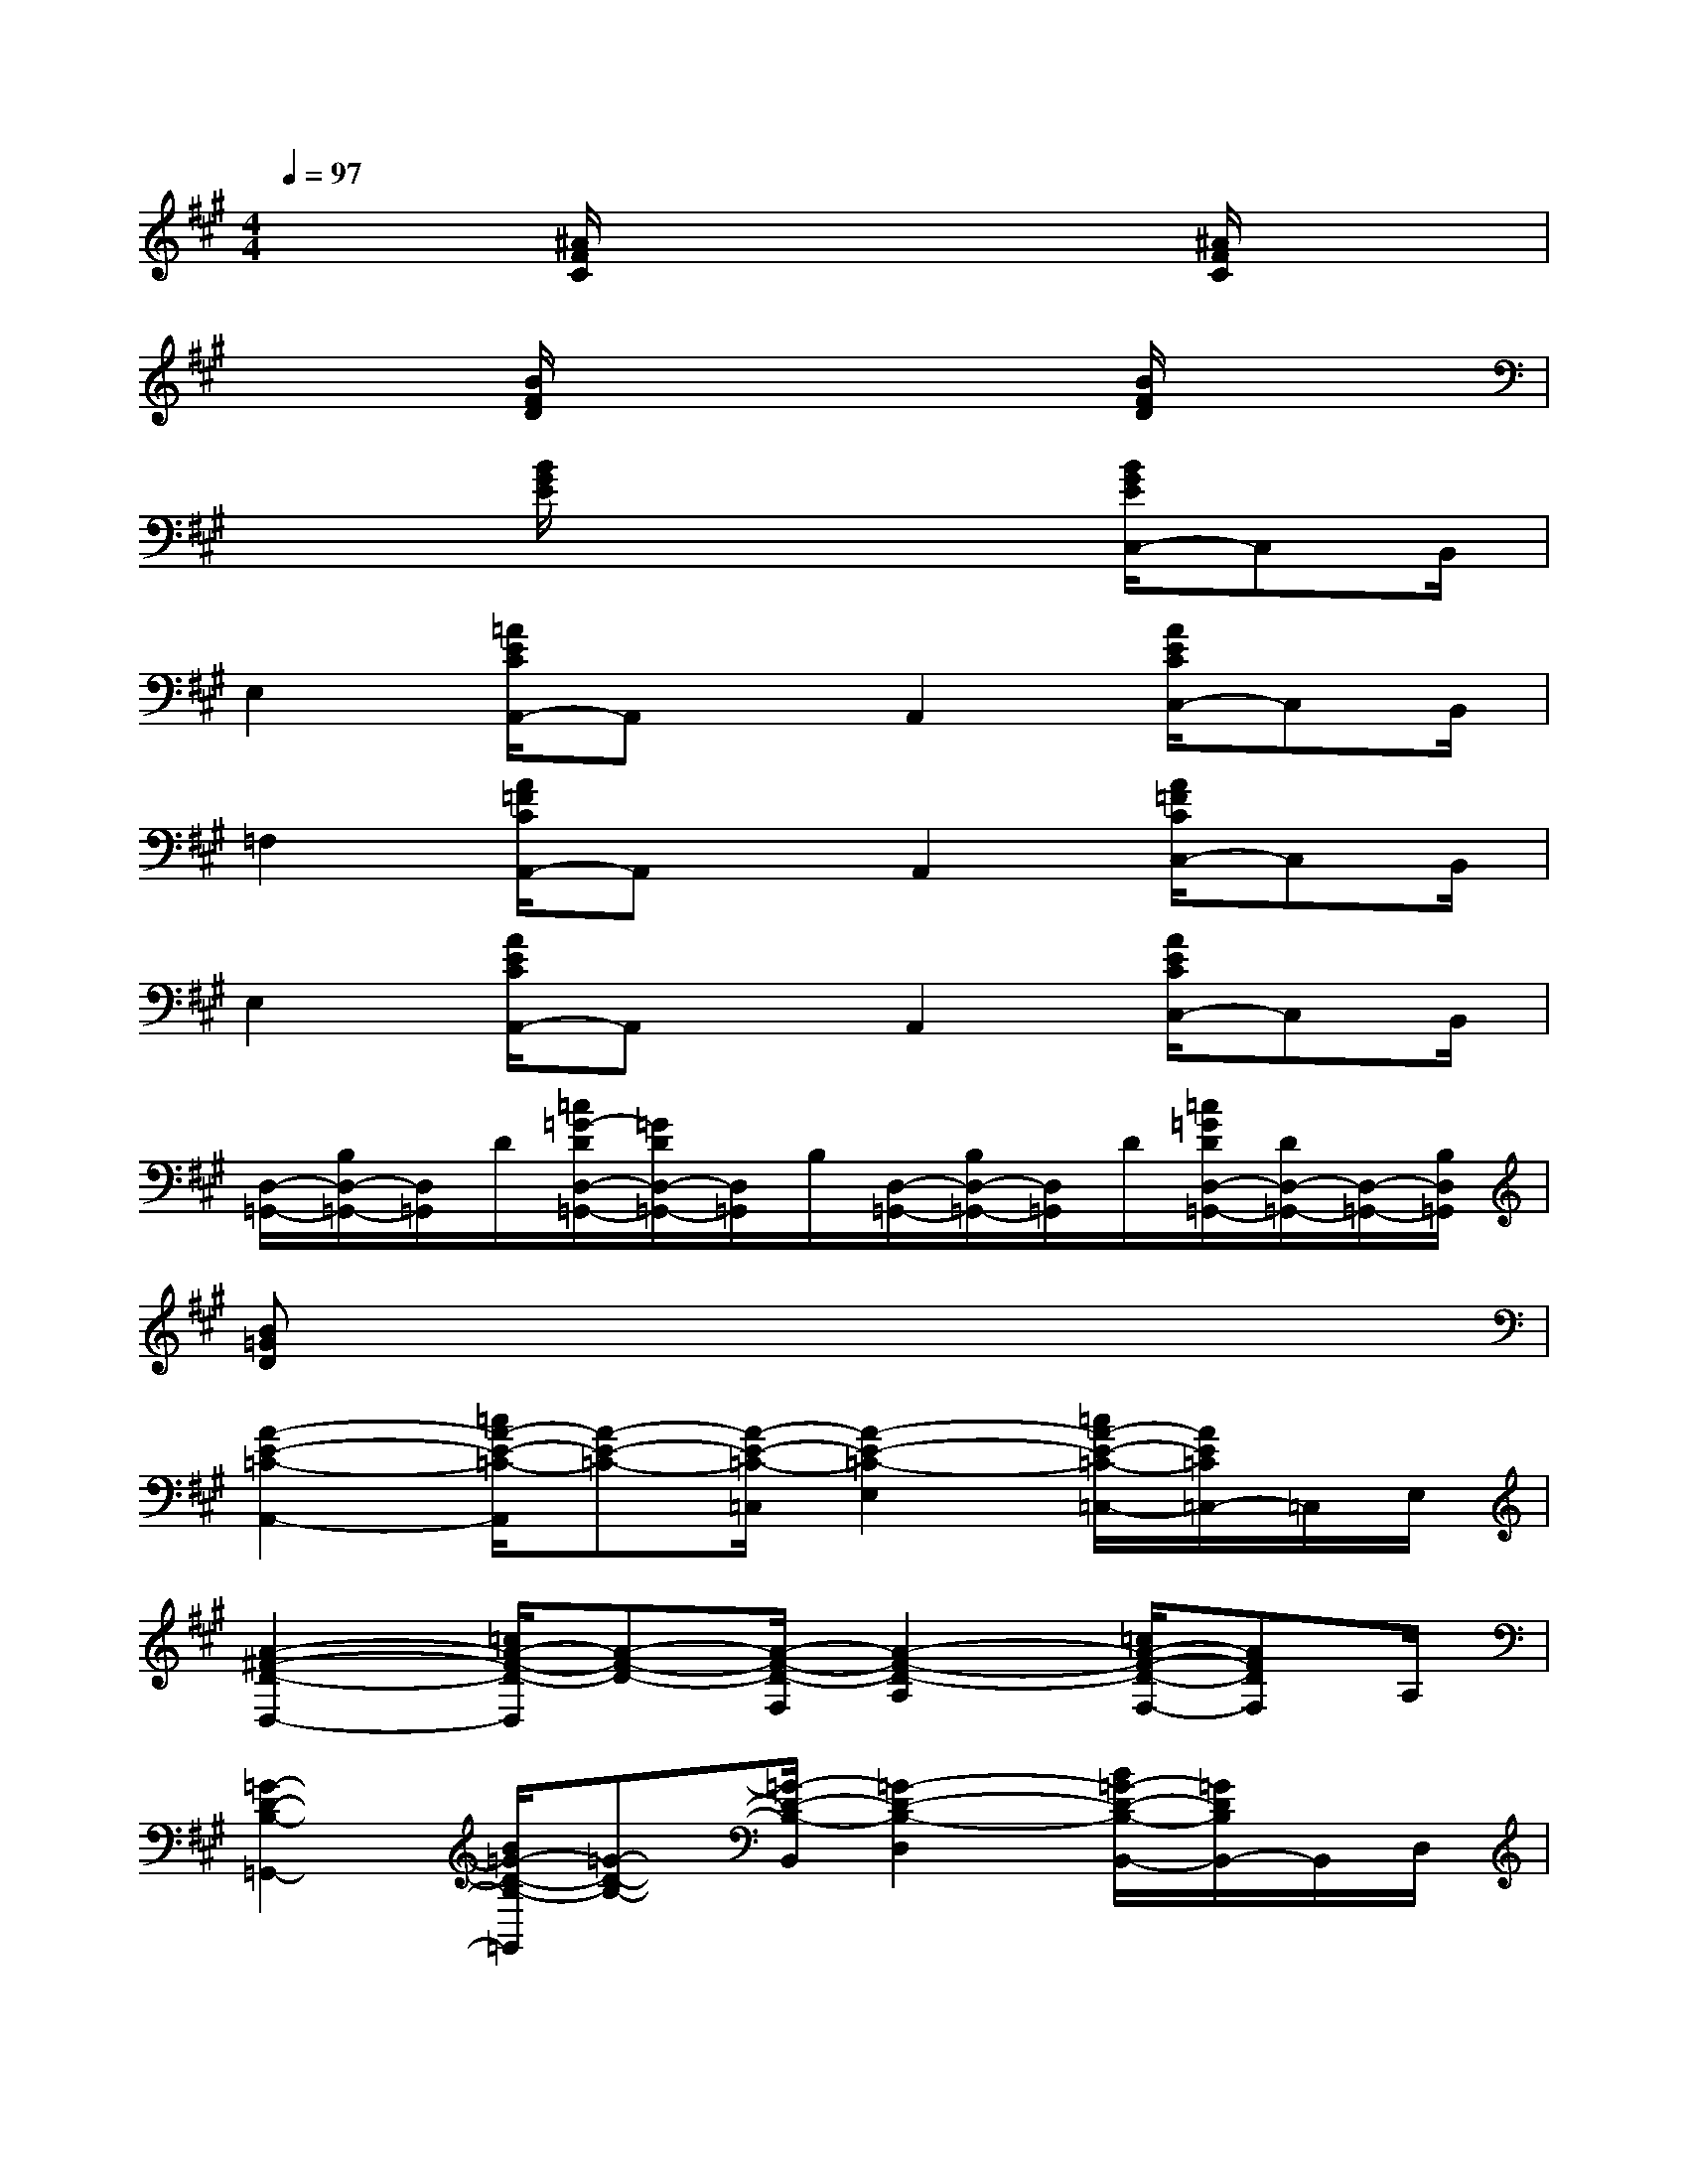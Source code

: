 X:1
T:
M:4/4
L:1/8
Q:1/4=97
K:A%3sharps
V:1
x2[^A/2F/2C/2]x3x/2[^A/2F/2C/2]x3/2|
x2[B/2F/2D/2]x3x/2[B/2F/2D/2]x3/2|
x2[B/2G/2E/2]x3x/2[B/2G/2E/2C,/2-]C,B,,/2|
E,2[=A/2E/2C/2A,,/2-]A,,x/2A,,2[A/2E/2C/2C,/2-]C,B,,/2|
=F,2[A/2=F/2C/2A,,/2-]A,,x/2A,,2[A/2=F/2C/2C,/2-]C,B,,/2|
E,2[A/2E/2C/2A,,/2-]A,,x/2A,,2[A/2E/2C/2C,/2-]C,B,,/2|
[D,/2-=G,,/2-][B,/2D,/2-=G,,/2-][D,/2=G,,/2]D/2[=c/2=G/2-D/2D,/2-=G,,/2-][=G/2D/2D,/2-=G,,/2-][D,/2=G,,/2]B,/2[D,/2-=G,,/2-][B,/2D,/2-=G,,/2-][D,/2=G,,/2]D/2[=c/2=G/2D/2D,/2-=G,,/2-][D/2D,/2-=G,,/2-][D,/2-=G,,/2-][B,/2D,/2=G,,/2]|
[B=GD]x6x|
[A2-E2-=C2-A,,2-][=c/2A/2-E/2-=C/2-A,,/2][A-E-=C-][A/2-E/2-=C/2-=C,/2][A2-E2-=C2-E,2][=c/2A/2-E/2-=C/2-=C,/2-][A/2E/2=C/2=C,/2-]=C,/2E,/2|
[A2-^F2-D2-D,2-][=c/2A/2-F/2-D/2-D,/2][A-F-D-][A/2-F/2-D/2-F,/2][A2-F2-D2-A,2][=c/2A/2-F/2-D/2-F,/2-][AFDF,]A,/2|
[=G2-D2-B,2-=G,,2-][B/2=G/2-D/2-B,/2-=G,,/2][=G-D-B,-][=G/2-D/2-B,/2-B,,/2][=G2-D2-B,2-D,2][B/2=G/2-D/2-B,/2-B,,/2-][=G/2D/2B,/2B,,/2-]B,,/2D,/2|
[=G2-D2-B,2-E,,2-][B/2=G/2-D/2-B,/2-E,,/2][=G-D-B,-][=G/2-D/2-B,/2-=G,,/2][=G2-D2-B,2-B,,2][B/2=G/2-D/2-B,/2-=G,,/2-][=G/2-D/2-B,/2-=G,,/2][=G/2D/2B,/2]B,,/2|
[A2-E2-=C2-A,,2-][=c/2A/2-E/2-=C/2-A,,/2][A-E-=C-][A/2-E/2-=C/2-=C,/2][A2-E2-=C2-E,2][=c/2A/2-E/2-=C/2-=C,/2-][A/2E/2=C/2=C,/2-]=C,/2E,/2|
[A2-F2-D2-D,2-][=c/2A/2-F/2-D/2-D,/2][A-F-D-][A/2-F/2-D/2-F,/2][A2-F2-D2-A,2][=c/2A/2-F/2-D/2-F,/2-][AFDF,]A,/2|
[=G2-D2-B,2-=G,,2-][B/2=G/2-D/2-B,/2-=G,,/2][=G-D-B,-][=G/2-D/2-B,/2-B,,/2][=G2-D2-B,2-D,2][B/2=G/2-D/2-B,/2-B,,/2-][=G/2D/2B,/2B,,/2-]B,,/2D,/2|
[^G3/2-E3/2-B,3/2-E,,3/2][G/2-E/2-B,/2-][B/2G/2-E/2-B,/2-E,,/2-][G3/2-E3/2-B,3/2-E,,3/2][G2-E2-B,2-F,,2][B/2G/2-E/2-B,/2-G,,/2-][GEB,G,,]x/2